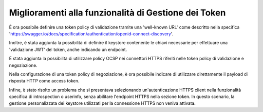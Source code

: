 Miglioramenti alla funzionalità di Gestione dei Token
-----------------------------------------------------

È ora possibile definire una token policy di validazione tramite una 'well-known URL' come descritto nella specifica 'https://swagger.io/docs/specification/authentication/openid-connect-discovery'.
	
Inoltre, è stata aggiunta la possibilità di definire il keystore contenente le chiavi necessarie per effettuare una 'validazione JWT' del token, anche indicando un endpoint.

È stata aggiunta la possibilità di utilizzare policy OCSP nei connettori HTTPS riferiti nelle token policy di validazione e negoziazione. 

Nella configurazione di una token policy di negoziazione, è ora possibile indicare di utilizzare direttamente il payload di risposta HTTP come access token.

Infine, è stato risolto un problema che si presentava selezionando un'autenticazione HTTPS client nella funzionalità specifica di introspection o userinfo, senza abilitare l'endpoint HTTPS nella sezione token. In questo scenario, la gestione personalizzata dei keystore utilizzati per la connessione HTTPS non veniva attivata.

